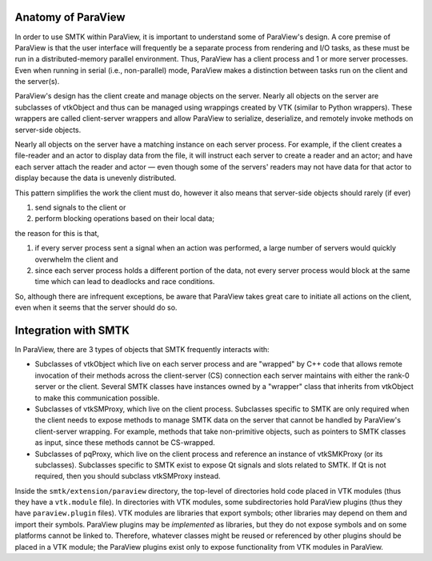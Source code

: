 Anatomy of ParaView
-------------------

In order to use SMTK within ParaView, it is important to understand
some of ParaView's design.
A core premise of ParaView is that the user interface will frequently
be a separate process from rendering and I/O tasks, as these must be
run in a distributed-memory parallel environment.
Thus, ParaView has a client process and 1 or more server processes.
Even when running in serial (i.e., non-parallel) mode, ParaView makes a
distinction between tasks run on the client and the server(s).

ParaView's design has the client create and manage objects on the server.
Nearly all objects on the server are subclasses of vtkObject and thus can
be managed using wrappings created by VTK (similar to Python wrappers).
These wrappers are called client-server wrappers and allow ParaView to
serialize, deserialize, and remotely invoke methods on server-side objects.

Nearly all objects on the server have a matching instance on each server process.
For example, if the client creates a file-reader and an actor to display data from the file,
it will instruct each server to create a reader and an actor; and have each server attach the
reader and actor — even though some of the servers' readers may not have data for that
actor to display because the data is unevenly distributed.

This pattern simplifies the work the client must do,
however it also means that server-side objects should rarely (if ever)

#. send signals to the client or
#. perform blocking operations based on their local data;

the reason for
this is that,

#. if every server process sent a signal when an action was performed, a large
   number of servers would quickly overwhelm the client and
#. since each server process holds a different portion of the data,
   not every server process would block at the same time which can lead to deadlocks
   and race conditions.

So, although there are infrequent exceptions,
be aware that ParaView takes great care to initiate all actions on the client,
even when it seems that the server should do so.

Integration with SMTK
---------------------

In ParaView, there are 3 types of objects that SMTK frequently interacts with:

* Subclasses of vtkObject which live on each server process and are "wrapped"
  by C++ code that allows remote invocation of their methods across the
  client-server (CS) connection each server maintains with either the rank-0
  server or the client.
  Several SMTK classes have instances owned by a "wrapper" class that inherits
  from vtkObject to make this communication possible.
* Subclasses of vtkSMProxy, which live on the client process.
  Subclasses specific to SMTK are only required when the client needs to expose
  methods to manage SMTK data on the server that cannot be handled by
  ParaView's client-server wrapping. For example, methods that take non-primitive
  objects, such as pointers to SMTK classes as input, since these methods
  cannot be CS-wrapped.
* Subclasses of pqProxy, which live on the client process and reference
  an instance of vtkSMKProxy (or its subclasses).
  Subclasses specific to SMTK exist to expose Qt signals and slots related to
  SMTK. If Qt is not required, then you should subclass vtkSMProxy instead.

Inside the ``smtk/extension/paraview`` directory, the top-level of directories
hold code placed in VTK modules (thus they have a ``vtk.module`` file).
In directories with VTK modules, some subdirectories hold ParaView plugins
(thus they have ``paraview.plugin`` files).
VTK modules are libraries that export symbols; other libraries may depend on
them and import their symbols.
ParaView plugins may be *implemented* as libraries, but they do not expose
symbols and on some platforms cannot be linked to.
Therefore, whatever classes might be reused or referenced by other plugins
should be placed in a VTK module; the ParaView plugins exist only to expose
functionality from VTK modules in ParaView.

